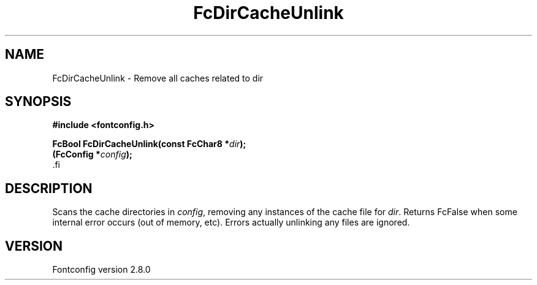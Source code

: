 .\\" auto-generated by docbook2man-spec $Revision: 1.1.1.2 $
.TH "FcDirCacheUnlink" "3" "18 November 2009" "" ""
.SH NAME
FcDirCacheUnlink \- Remove all caches related to dir
.SH SYNOPSIS
.nf
\fB#include <fontconfig.h>
.sp
FcBool FcDirCacheUnlink(const FcChar8 *\fIdir\fB);
(FcConfig *\fIconfig\fB);
\fR.fi
.SH "DESCRIPTION"
.PP
Scans the cache directories in \fIconfig\fR, removing any
instances of the cache file for \fIdir\fR\&. Returns FcFalse
when some internal error occurs (out of memory, etc). Errors actually
unlinking any files are ignored.
.SH "VERSION"
.PP
Fontconfig version 2.8.0

